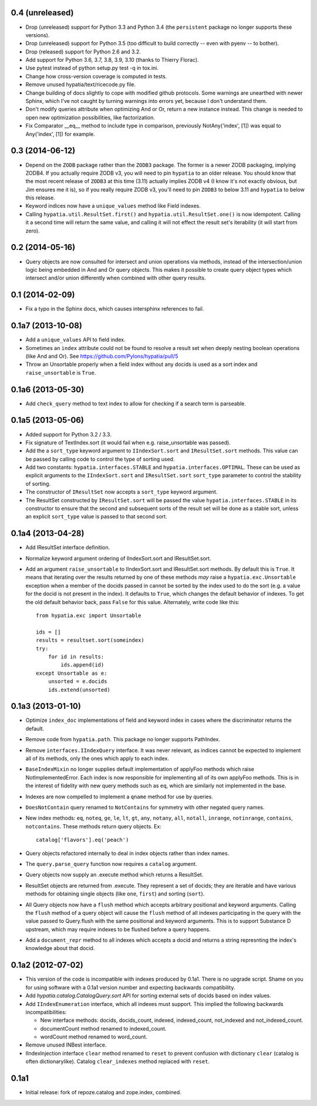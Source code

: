 0.4 (unreleased)
----------------

- Drop (unreleased) support for Python 3.3 and Python 3.4 (the ``persistent``
  package no longer supports these versions).

- Drop (unreleased) support for Python 3.5 (too difficult to build correctly --
  even with pyenv -- to bother).

- Drop (released) support for Python 2.6 and 3.2.

- Add support for Python 3.6, 3.7, 3.8, 3.9, 3.10 (thanks to Thierry Florac).

- Use pytest instead of python setup.py test -q in tox.ini.

- Change how cross-version coverage is computed in tests.

- Remove unused hypatia/text/ricecode.py file.

- Change building of docs slightly to cope with modified github protocols.
  Some warnings are unearthed with newer Sphinx, which I've not
  caught by turning warnings into errors yet, because I don't understand them.

- Don't modify queries attribute when optimizing And or Or, return a new
  instance instead. This change is needed to open new optimization
  possibilities, like factorization.

- Fix Comparator __eq__ method to include type in comparison,
  previously NotAny('index', [1]) was equal to Any('index', [1]) for example.


0.3 (2014-06-12)
----------------

- Depend on the ``ZODB`` package rather than the ``ZODB3`` package.  The former
  is a newer ZODB packaging, implying ZODB4.  If you actually require ZODB v3,
  you will need to pin ``hypatia`` to an older release.  You should know that
  the most recent release of ``ZODB3`` at this time (3.11) actually implies
  ZODB v4 (I know it's not exactly obvious, but Jim ensures me it is), so if
  you really require ZODB v3, you'll need to pin ``ZODB3`` to below 3.11 and
  ``hypatia`` to below this release.

- Keyword indices now have a ``unique_values`` method like Field indexes.

- Calling ``hypatia.util.ResultSet.first()`` and
  ``hypatia.util.ResultSet.one()`` is now idempotent.  Calling it a second time
  will return the same value, and calling it will not effect the result set's
  iterability (it will start from zero).

0.2 (2014-05-16)
----------------

- Query objects are now consulted for intersect and union operations via
  methods, instead of the intersection/union logic being embedded in And and Or
  query objects.  This makes it possible to create query object types which
  intersect and/or union differently when combined with other query results.

0.1 (2014-02-09)
----------------

- Fix a typo in the Sphinx docs, which causes intersphinx references to
  fail.

0.1a7 (2013-10-08)
------------------

- Add a ``unique_values`` API to field index.

- Sometimes an ``index`` attribute could not be found to resolve a result 
  set when deeply nesting boolean operations (like And and Or).  See 
  https://github.com/Pylons/hypatia/pull/5

- Throw an Unsortable properly when a field index without any docids is used as
  a sort index and ``raise_unsortable`` is ``True``.

0.1a6 (2013-05-30)
------------------

- Add ``check_query`` method to text index to allow for checking if a search
  term is parseable.

0.1a5 (2013-05-06)
------------------

- Added support for Python 3.2 / 3.3.

- Fix signature of TextIndex.sort (it would fail when e.g. raise_unsortable was
  passed).

- Add the a ``sort_type`` keyword argument to ``IIndexSort.sort`` and
  ``IResultSet.sort`` methods.  This value can be passed by calling code to
  control the type of sorting used.

- Add two constants: ``hypatia.interfaces.STABLE`` and
  ``hypatia.interfaces.OPTIMAL``.  These can be used as explicit arguments to
  the ``IIndexSort.sort`` and ``IResultSet.sort`` ``sort_type`` parameter to
  control the stability of sorting.

- The constructor of ``IResultSet`` now accepts a ``sort_type`` keyword
  argument.

- The ResultSet constructed by ``IResultSet.sort`` will be passed the value
  ``hypatia.interfaces.STABLE`` in its constructor to ensure that the second
  and subsequent sorts of the result set will be done as a stable sort, unless
  an explicit ``sort_type`` value is passed to that second sort.

0.1a4 (2013-04-28)
------------------

- Add IResultSet interface definition.

- Normalize keyword argument ordering of IIndexSort.sort and IResultSet.sort.

- Add an argument ``raise_unsortable`` to IIndexSort.sort and IResultSet.sort
  methods.  By default this is ``True``.  It means that iterating over the
  results returned by one of these methods *may* raise a
  ``hypatia.exc.Unsortable`` exception when a member of the docids passed in
  cannot be sorted by the index used to do the sort (e.g. a value for the docid
  is not present in the index).  It defaults to ``True``, which changes the
  default behavior of indexes.  To get the old default behavior back, pass
  ``False`` for this value.  Alternately, write code like this::

     from hypatia.exc import Unsortable

     ids = []
     results = resultset.sort(someindex)
     try:
         for id in results:
             ids.append(id)
     except Unsortable as e:
         unsorted = e.docids
         ids.extend(unsorted)

0.1a3 (2013-01-10)
------------------

- Optimize ``index_doc`` implementations of field and keyword index in cases
  where the discriminator returns the default.

- Remove code from ``hypatia.path``.  This package no longer supports
  PathIndex.

- Remove ``interfaces.IIndexQuery`` interface.  It was never relevant, as
  indices cannot be expected to implement all of its methods, only the ones
  which apply to each index.

- ``BaseIndexMixin`` no longer supplies default implementation of applyFoo
  methods which raise NotImplementedError.  Each index is now responsible for
  implementing all of its own applyFoo methods.  This is in the interest of
  fidelity with new query methods such as ``eq``, which are similarly not
  implemented in the base.

- Indexes are now compelled to implement a ``qname`` method for use by
  queries.

- ``DoesNotContain`` query renamed to ``NotContains`` for symmetry with other
  negated query names.

- New index methods: ``eq``, ``noteq``, ``ge``, ``le``, ``lt``, ``gt``,
  ``any``, ``notany``, ``all``, ``notall``, ``inrange``, ``notinrange``,
  ``contains``, ``notcontains``.  These methods return query objects.  Ex::

      catalog['flavors'].eq('peach')

- Query objects refactored internally to deal in index objects rather than
  index names.

- The ``query.parse_query`` function now requires a ``catalog`` argument.

- Query objects now supply an .execute method which returns a ResultSet.

- ResultSet objects are returned from .execute.  They represent a set of
  docids; they are iterable and have various methods for obtaining single
  objects (like ``one``, ``first``) and sorting (``sort``).

- All Query objects now have a ``flush`` method which accepts arbitrary
  positional and keyword arguments.  Calling the ``flush`` method of a query
  object will cause the ``flush`` method of all indexes participating in the
  query with the value passed to Query.flush with the same positional and
  keyword arguments.  This is to support Substance D upstream, which may
  require indexes to be flushed before a query happens.

- Add a ``document_repr`` method to all indexes which accepts a docid and
  returns a string represnting the index's knowledge about that docid.

0.1a2 (2012-07-02)
------------------

- This version of the code is incompatible with indexes produced by 0.1a1.
  There is no upgrade script.  Shame on you for using software with a 0.1a1
  version number and expecting backwards compatibility.

- Add `hypatia.catalog.CatalogQuery.sort` API for sorting external sets
  of docids based on index values.

- Add ``IIndexEnumeration`` interface, which all indexes must support.
  This implied the following backwards incompatibilities:

  - New interface methods: docids, docids_count, indexed, indexed_count,
    not_indexed and not_indexed_count.

  - documentCount method renamed to indexed_count.

  - wordCount method renamed to word_count.

- Remove unused INBest interface.

- IIndexInjection interface ``clear`` method renamed to ``reset`` to prevent
  confusion with dictionary ``clear`` (catalog is often dictionarylike).
  Catalog ``clear_indexes`` method replaced with ``reset``.

0.1a1
-----

- Initial release: fork of repoze.catalog and zope.index, combined.

